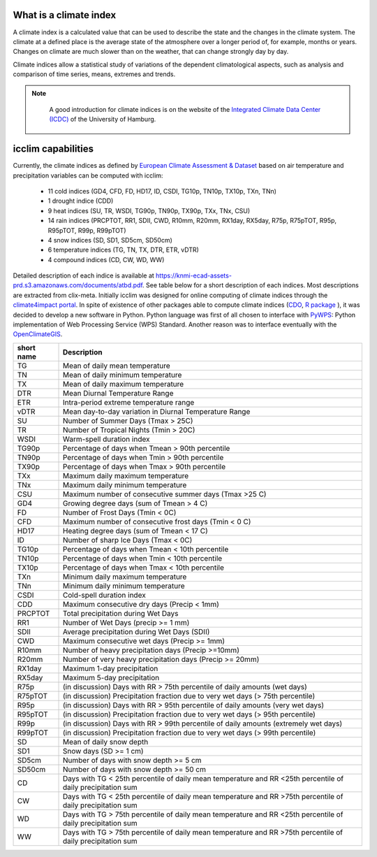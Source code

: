 #########################
 What is a climate index
#########################

A climate index is a calculated value that can be used to describe the
state and the changes in the climate system. The climate at a defined
place is the average state of the atmosphere over a longer period of,
for example, months or years. Changes on climate are much slower than on
the weather, that can change strongly day by day.

Climate indices allow a statistical study of variations of the dependent
climatological aspects, such as analysis and comparison of time series,
means, extremes and trends.

.. note::

   A good introduction for climate indices is on the website of the
   `Integrated Climate Data Center (ICDC)
   <https://icdc.cen.uni-hamburg.de/en/climate-indices.html>`_ of the
   University of Hamburg.

 .. seealso::

   - `Climate Variability and Predictability (CLIVAR) <https://www.clivar.org/clivar-panels/etccdi/indices-data/indices-data>`_
   - `Expert Team on Climate Change Detection and Indices (ETCCDI) <https://etccdi.pacificclimate.org/>`_
   - `European Climate Assessment & Dataset (ECA&D) <https://www.ecad.eu>`_
   - `ATBD ECA&D indices <https://knmi-ecad-assets-prd.s3.amazonaws.com/documents/atbd.pdf>`_
   - `Article about percentile-based indices <http://etccdi.pacificclimate.org/docs/Zhangetal05JumpPaper.pdf>`_
   - `Sample quantiles in statistical packages <https://www.amherst.edu/media/view/129116/original/Sample+Quantiles.pdf>`_

#####################
 icclim capabilities
#####################

Currently, the climate indices as defined by `European Climate
Assessment & Dataset <https://www.ecad.eu/>`_ based on air temperature
and precipitation variables can be computed with icclim:

   -  11 cold indices (GD4, CFD, FD, HD17, ID, CSDI, TG10p, TN10p,
      TX10p, TXn, TNn)
   -  1 drought indice (CDD)
   -  9 heat indices (SU, TR, WSDI, TG90p, TN90p, TX90p, TXx, TNx, CSU)
   -  14 rain indices (PRCPTOT, RR1, SDII, CWD, R10mm, R20mm, RX1day,
      RX5day, R75p, R75pTOT, R95p, R95pTOT, R99p, R99pTOT)
   -  4 snow indices (SD, SD1, SD5cm, SD50cm)
   -  6 temperature indices (TG, TN, TX, DTR, ETR, vDTR)
   -  4 compound indices (CD, CW, WD, WW)

Detailed description of each indice is available at
https://knmi-ecad-assets-prd.s3.amazonaws.com/documents/atbd.pdf. See
table below for a short description of each indices. Most descriptions
are extracted from clix-meta. Initially icclim was designed for online
computing of climate indices through the `climate4impact portal
<https://climate4impact.eu>`_. In spite of existence of other packages
able to compute climate indices (`CDO
<https://code.mpimet.mpg.de/projects/cdo>`_, `R package
<https://etccdi.pacificclimate.org/resources/software-library>`_ ), it
was decided to develop a new software in Python. Python language was
first of all chosen to interface with `PyWPS <https://pywps.org/>`_:
Python implementation of Web Processing Service (WPS) Standard. Another
reason was to interface eventually with the `OpenClimateGIS
<https://github.com/NCPP/ocgis/>`_.

+-----------------+-------------------------------------------------------------------------------------------------------------------------------------+
| short name      | Description                                                                                                                         |
+=================+=====================================================================================================================================+
| TG              | Mean of daily mean temperature                                                                                                      |
+-----------------+-------------------------------------------------------------------------------------------------------------------------------------+
| TN              | Mean of daily minimum temperature                                                                                                   |
+-----------------+-------------------------------------------------------------------------------------------------------------------------------------+
| TX              | Mean of daily maximum temperature                                                                                                   |
+-----------------+-------------------------------------------------------------------------------------------------------------------------------------+
| DTR             | Mean Diurnal Temperature Range                                                                                                      |
+-----------------+-------------------------------------------------------------------------------------------------------------------------------------+
| ETR             | Intra-period extreme temperature range                                                                                              |
+-----------------+-------------------------------------------------------------------------------------------------------------------------------------+
| vDTR            | Mean day-to-day variation in Diurnal Temperature Range                                                                              |
+-----------------+-------------------------------------------------------------------------------------------------------------------------------------+
| SU              | Number of Summer Days (Tmax > 25C)                                                                                                  |
+-----------------+-------------------------------------------------------------------------------------------------------------------------------------+
| TR              | Number of Tropical Nights (Tmin > 20C)                                                                                              |
+-----------------+-------------------------------------------------------------------------------------------------------------------------------------+
| WSDI            | Warm-spell duration index                                                                                                           |
+-----------------+-------------------------------------------------------------------------------------------------------------------------------------+
| TG90p           | Percentage of days when Tmean > 90th percentile                                                                                     |
+-----------------+-------------------------------------------------------------------------------------------------------------------------------------+
| TN90p           | Percentage of days when Tmin > 90th percentile                                                                                      |
+-----------------+-------------------------------------------------------------------------------------------------------------------------------------+
| TX90p           | Percentage of days when Tmax > 90th percentile                                                                                      |
+-----------------+-------------------------------------------------------------------------------------------------------------------------------------+
| TXx             | Maximum daily maximum temperature                                                                                                   |
+-----------------+-------------------------------------------------------------------------------------------------------------------------------------+
| TNx             | Maximum daily minimum temperature                                                                                                   |
+-----------------+-------------------------------------------------------------------------------------------------------------------------------------+
| CSU             | Maximum number of consecutive summer days (Tmax >25 C)                                                                              |
+-----------------+-------------------------------------------------------------------------------------------------------------------------------------+
| GD4             | Growing degree days (sum of Tmean > 4 C)                                                                                            |
+-----------------+-------------------------------------------------------------------------------------------------------------------------------------+
| FD              | Number of Frost Days (Tmin < 0C)                                                                                                    |
+-----------------+-------------------------------------------------------------------------------------------------------------------------------------+
| CFD             | Maximum number of consecutive frost days (Tmin < 0 C)                                                                               |
+-----------------+-------------------------------------------------------------------------------------------------------------------------------------+
| HD17            | Heating degree days (sum of Tmean < 17 C)                                                                                           |
+-----------------+-------------------------------------------------------------------------------------------------------------------------------------+
| ID              | Number of sharp Ice Days (Tmax < 0C)                                                                                                |
+-----------------+-------------------------------------------------------------------------------------------------------------------------------------+
| TG10p           | Percentage of days when Tmean < 10th percentile                                                                                     |
+-----------------+-------------------------------------------------------------------------------------------------------------------------------------+
| TN10p           | Percentage of days when Tmin < 10th percentile                                                                                      |
+-----------------+-------------------------------------------------------------------------------------------------------------------------------------+
| TX10p           | Percentage of days when Tmax < 10th percentile                                                                                      |
+-----------------+-------------------------------------------------------------------------------------------------------------------------------------+
| TXn             | Minimum daily maximum temperature                                                                                                   |
+-----------------+-------------------------------------------------------------------------------------------------------------------------------------+
| TNn             | Minimum daily minimum temperature                                                                                                   |
+-----------------+-------------------------------------------------------------------------------------------------------------------------------------+
| CSDI            | Cold-spell duration index                                                                                                           |
+-----------------+-------------------------------------------------------------------------------------------------------------------------------------+
| CDD             | Maximum consecutive dry days (Precip < 1mm)                                                                                         |
+-----------------+-------------------------------------------------------------------------------------------------------------------------------------+
| PRCPTOT         | Total precipitation during Wet Days                                                                                                 |
+-----------------+-------------------------------------------------------------------------------------------------------------------------------------+
| RR1             | Number of Wet Days (precip >= 1 mm)                                                                                                 |
+-----------------+-------------------------------------------------------------------------------------------------------------------------------------+
| SDII            | Average precipitation during Wet Days (SDII)                                                                                        |
+-----------------+-------------------------------------------------------------------------------------------------------------------------------------+
| CWD             | Maximum consecutive wet days (Precip >= 1mm)                                                                                        |
+-----------------+-------------------------------------------------------------------------------------------------------------------------------------+
| R10mm           | Number of heavy precipitation days (Precip >=10mm)                                                                                  |
+-----------------+-------------------------------------------------------------------------------------------------------------------------------------+
| R20mm           | Number of very heavy precipitation days (Precip >= 20mm)                                                                            |
+-----------------+-------------------------------------------------------------------------------------------------------------------------------------+
| RX1day          | Maximum 1-day precipitation                                                                                                         |
+-----------------+-------------------------------------------------------------------------------------------------------------------------------------+
| RX5day          | Maximum 5-day precipitation                                                                                                         |
+-----------------+-------------------------------------------------------------------------------------------------------------------------------------+
| R75p            | (in discussion) Days with RR > 75th percentile of daily amounts (wet days)                                                          |
+-----------------+-------------------------------------------------------------------------------------------------------------------------------------+
| R75pTOT         | (in discussion) Precipitation fraction due to very wet days (> 75th percentile)                                                     |
+-----------------+-------------------------------------------------------------------------------------------------------------------------------------+
| R95p            | (in discussion) Days with RR > 95th percentile of daily amounts (very wet days)                                                     |
+-----------------+-------------------------------------------------------------------------------------------------------------------------------------+
| R95pTOT         | (in discussion) Precipitation fraction due to very wet days (> 95th percentile)                                                     |
+-----------------+-------------------------------------------------------------------------------------------------------------------------------------+
| R99p            | (in discussion) Days with RR > 99th percentile of daily amounts (extremely wet days)                                                |
+-----------------+-------------------------------------------------------------------------------------------------------------------------------------+
| R99pTOT         | (in discussion) Precipitation fraction due to very wet days (> 99th percentile)                                                     |
+-----------------+-------------------------------------------------------------------------------------------------------------------------------------+
| SD              | Mean of daily snow depth                                                                                                            |
+-----------------+-------------------------------------------------------------------------------------------------------------------------------------+
| SD1             | Snow days (SD >= 1 cm)                                                                                                              |
+-----------------+-------------------------------------------------------------------------------------------------------------------------------------+
| SD5cm           | Number of days with snow depth >= 5 cm                                                                                              |
+-----------------+-------------------------------------------------------------------------------------------------------------------------------------+
| SD50cm          | Number of days with snow depth >= 50 cm                                                                                             |
+-----------------+-------------------------------------------------------------------------------------------------------------------------------------+
| CD              | Days with TG < 25th percentile of daily mean temperature and RR <25th percentile of daily precipitation sum                         |
+-----------------+-------------------------------------------------------------------------------------------------------------------------------------+
| CW              | Days with TG < 25th percentile of daily mean temperature and RR >75th percentile of daily precipitation sum                         |
+-----------------+-------------------------------------------------------------------------------------------------------------------------------------+
| WD              | Days with TG > 75th percentile of daily mean temperature and RR <25th percentile of daily precipitation sum                         |
+-----------------+-------------------------------------------------------------------------------------------------------------------------------------+
| WW              | Days with TG > 75th percentile of daily mean temperature and RR >75th percentile of daily precipitation sum                         |
+-----------------+-------------------------------------------------------------------------------------------------------------------------------------+
